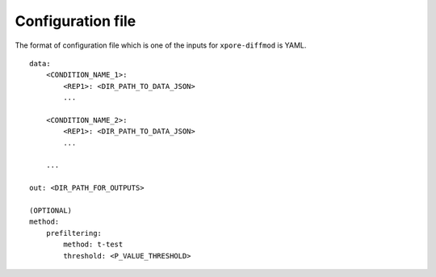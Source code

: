 .. _configuration:

Configuration file
==================

The format of configuration file which is one of the inputs for ``xpore-diffmod`` is YAML.

::
    
    data:
        <CONDITION_NAME_1>:
            <REP1>: <DIR_PATH_TO_DATA_JSON>
            ...

        <CONDITION_NAME_2>:
            <REP1>: <DIR_PATH_TO_DATA_JSON>
            ...

        ...

    out: <DIR_PATH_FOR_OUTPUTS>
    
    (OPTIONAL)
    method:
        prefiltering:
            method: t-test
            threshold: <P_VALUE_THRESHOLD>


